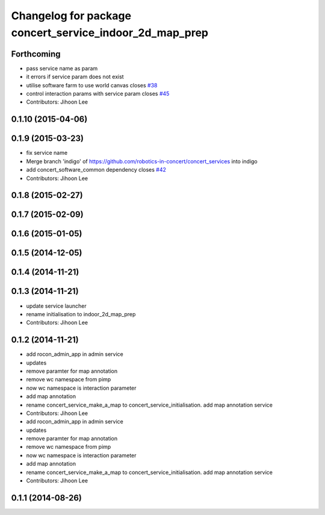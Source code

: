 ^^^^^^^^^^^^^^^^^^^^^^^^^^^^^^^^^^^^^^^^^^^^^^^^^^^^^^^^
Changelog for package concert_service_indoor_2d_map_prep
^^^^^^^^^^^^^^^^^^^^^^^^^^^^^^^^^^^^^^^^^^^^^^^^^^^^^^^^

Forthcoming
-----------
* pass service name as param
* it errors if service param does not exist
* utilise software farm to use world canvas closes `#38 <https://github.com/robotics-in-concert/concert_services/issues/38>`_
* control interaction params with service param closes `#45 <https://github.com/robotics-in-concert/concert_services/issues/45>`_
* Contributors: Jihoon Lee

0.1.10 (2015-04-06)
-------------------

0.1.9 (2015-03-23)
------------------
* fix service name
* Merge branch 'indigo' of https://github.com/robotics-in-concert/concert_services into indigo
* add concert_software_common dependency closes `#42 <https://github.com/robotics-in-concert/concert_services/issues/42>`_
* Contributors: Jihoon Lee

0.1.8 (2015-02-27)
------------------

0.1.7 (2015-02-09)
------------------

0.1.6 (2015-01-05)
------------------

0.1.5 (2014-12-05)
------------------

0.1.4 (2014-11-21)
------------------

0.1.3 (2014-11-21)
------------------
* update service launcher
* rename initialisation to indoor_2d_map_prep
* Contributors: Jihoon Lee

0.1.2 (2014-11-21)
------------------
* add rocon_admin_app in admin service
* updates
* remove paramter for map annotation
* remove wc namespace from pimp
* now wc namespace is interaction parameter
* add map annotation
* rename concert_service_make_a_map to concert_service_initialisation. add map annotation service
* Contributors: Jihoon Lee

* add rocon_admin_app in admin service
* updates
* remove paramter for map annotation
* remove wc namespace from pimp
* now wc namespace is interaction parameter
* add map annotation
* rename concert_service_make_a_map to concert_service_initialisation. add map annotation service
* Contributors: Jihoon Lee

0.1.1 (2014-08-26)
------------------
